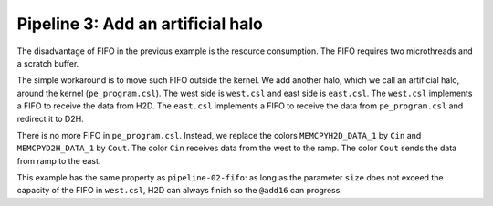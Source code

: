 
Pipeline 3: Add an artificial halo
==================================

The disadvantage of FIFO in the previous example is the resource consumption.
The FIFO requires two microthreads and a scratch buffer.

The simple workaround is to move such FIFO outside the kernel. We add another
halo, which we call an artificial halo, around the kernel (``pe_program.csl``).
The west side is ``west.csl`` and east side is ``east.csl``.
The ``west.csl`` implements a FIFO to receive the data from H2D.
The ``east.csl`` implements a FIFO to receive the data from ``pe_program.csl``
and redirect it to D2H.

There is no more FIFO in ``pe_program.csl``. Instead, we replace the colors
``MEMCPYH2D_DATA_1`` by ``Cin`` and ``MEMCPYD2H_DATA_1`` by ``Cout``.
The color ``Cin`` receives data from the west to the ramp.
The color ``Cout`` sends the data from ramp to the east.

This example has the same property as ``pipeline-02-fifo``: as long as the
parameter ``size`` does not exceed the capacity of the FIFO in ``west.csl``,
H2D can always finish so the ``@add16`` can progress.
